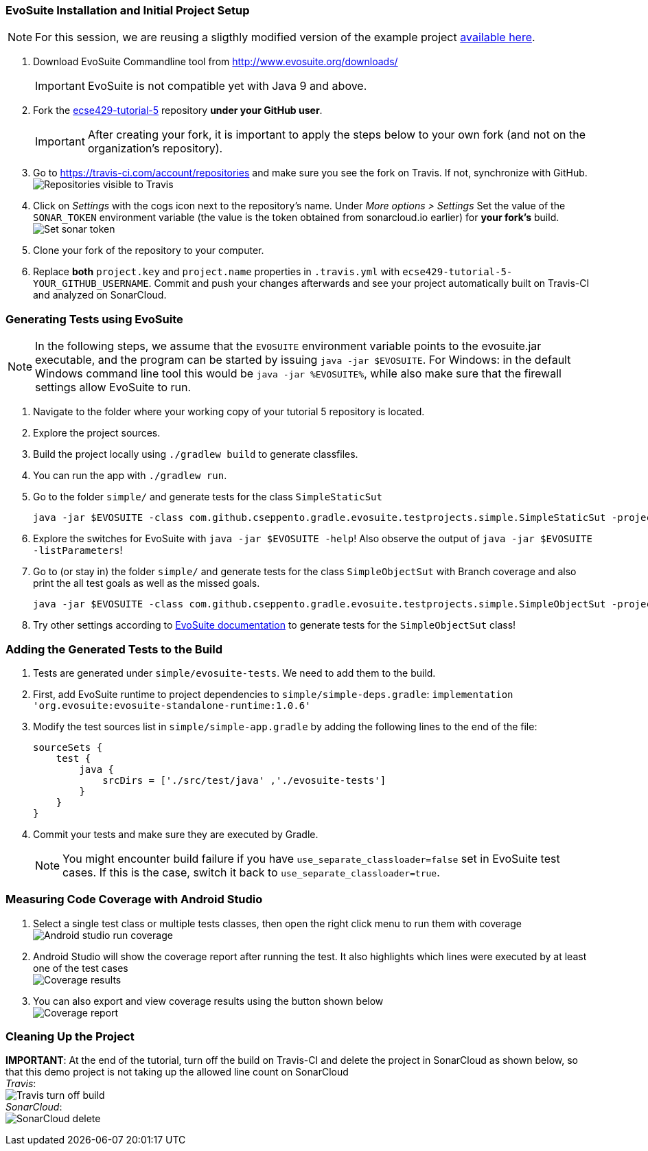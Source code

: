 === EvoSuite Installation and Initial Project Setup
[NOTE]
For this session, we are reusing a sligthly modified version of the example project link:https://github.com/cseppento/gradle-evosuite-plugin/tree/master/test-projects/simple[available here]. +

. Download EvoSuite Commandline tool from http://www.evosuite.org/downloads/ +
[IMPORTANT]
EvoSuite is not compatible yet with Java 9 and above.

. Fork the link:https://github.com/McGill-ECSE429-Fall2018/ecse429-tutorial-5[ecse429-tutorial-5] repository *under your GitHub user*. +
[IMPORTANT]
After creating your fork, it is important to apply the steps below to your own fork (and not on the organization's repository).

. Go to https://travis-ci.com/account/repositories and make sure you see the fork on Travis. If not, synchronize with GitHub. +
image:figs/travis-repo-visibility.png[Repositories visible to Travis]

. Click on _Settings_ with the cogs icon next to the repository's name. Under _More options > Settings_ Set the value of the `SONAR_TOKEN` environment variable (the value is the token obtained from sonarcloud.io earlier) for *your fork's* build. +
image:figs/travis-sonar-token.png[Set sonar token]

. Clone your fork of the repository to your computer.

. Replace *both* `project.key` and `project.name` properties in `.travis.yml` with `ecse429-tutorial-5-YOUR_GITHUB_USERNAME`. Commit and push your changes afterwards and see your project automatically built on Travis-CI and analyzed on SonarCloud.


=== Generating Tests using EvoSuite
[NOTE]
In the following steps, we assume that the `EVOSUITE` environment variable points to the evosuite.jar executable, and the program can be started by issuing `java -jar $EVOSUITE`. For Windows: in the default Windows command line tool this would be `java -jar %EVOSUITE%`, while also make sure that the firewall settings allow EvoSuite to run.

. Navigate to the folder where your working copy of your tutorial 5 repository is located.

. Explore the project sources.

. Build the project locally using `./gradlew build` to generate classfiles.

. You can run the app with `./gradlew run`.

. Go to the folder `simple/` and generate tests for the class `SimpleStaticSut`
+
[source,bash]
----
java -jar $EVOSUITE -class com.github.cseppento.gradle.evosuite.testprojects.simple.SimpleStaticSut -projectCP build/classes/java/main/ -Duse_separate_classloader=false
----

. Explore the switches for EvoSuite with `java -jar $EVOSUITE -help`! Also observe the output of `java -jar $EVOSUITE -listParameters`!

. Go to (or stay in) the folder `simple/` and generate tests for the class `SimpleObjectSut` with Branch coverage and also print the all test goals as well as the missed goals.
+
[source,bash]
----
java -jar $EVOSUITE -class com.github.cseppento.gradle.evosuite.testprojects.simple.SimpleObjectSut -projectCP build/classes/java/main/ -Duse_separate_classloader=false -criterion BRANCH -Dprint_goals=true -Dprint_missed_goals
----

. Try other settings according to link:https://github.com/EvoSuite/evosuite/wiki/Tutorial%3A-Part-1--Evosuite-on-the-Command-Line#playing-with-evosuite-settings[EvoSuite documentation] to generate tests for the `SimpleObjectSut` class!


=== Adding the Generated Tests to the Build

. Tests are generated under `simple/evosuite-tests`. We need to add them to the build.

. First, add EvoSuite runtime to project dependencies to `simple/simple-deps.gradle`: `implementation 'org.evosuite:evosuite-standalone-runtime:1.0.6'`

. Modify the test sources list in `simple/simple-app.gradle` by adding the following lines to the end of the file:
+
[source,gradle]
----
sourceSets {
    test {
        java {
            srcDirs = ['./src/test/java' ,'./evosuite-tests']
        }
    }
}
----

. Commit your tests and make sure they are executed by Gradle.
[NOTE]
You might encounter build failure if you have `use_separate_classloader=false` set in EvoSuite test cases. If this is the case, switch it back to `use_separate_classloader=true`.

=== Measuring Code Coverage with Android Studio

. Select a single test class or multiple tests classes, then open the right click menu to run them with coverage +
image:figs/android-studio-run-coverage.png[Android studio run coverage]

. Android Studio will show the coverage report after running the test. It also highlights which lines were executed by at least one of the test cases +
image:figs/android-studio-coverage.png[Coverage results]

. You can also export and view coverage results using the button shown below +
image:figs/test-report-gen.png[Coverage report]


=== Cleaning Up the Project

**IMPORTANT**: At the end of the tutorial, turn off the build on Travis-CI and delete the project in SonarCloud as shown below, so that this demo project is not taking up the allowed line count on SonarCloud +
_Travis_: +
image:figs/travis-turn-off-build.png[Travis turn off build] +
_SonarCloud_: +
image:figs/sonarcloud-delete.png[SonarCloud delete]
